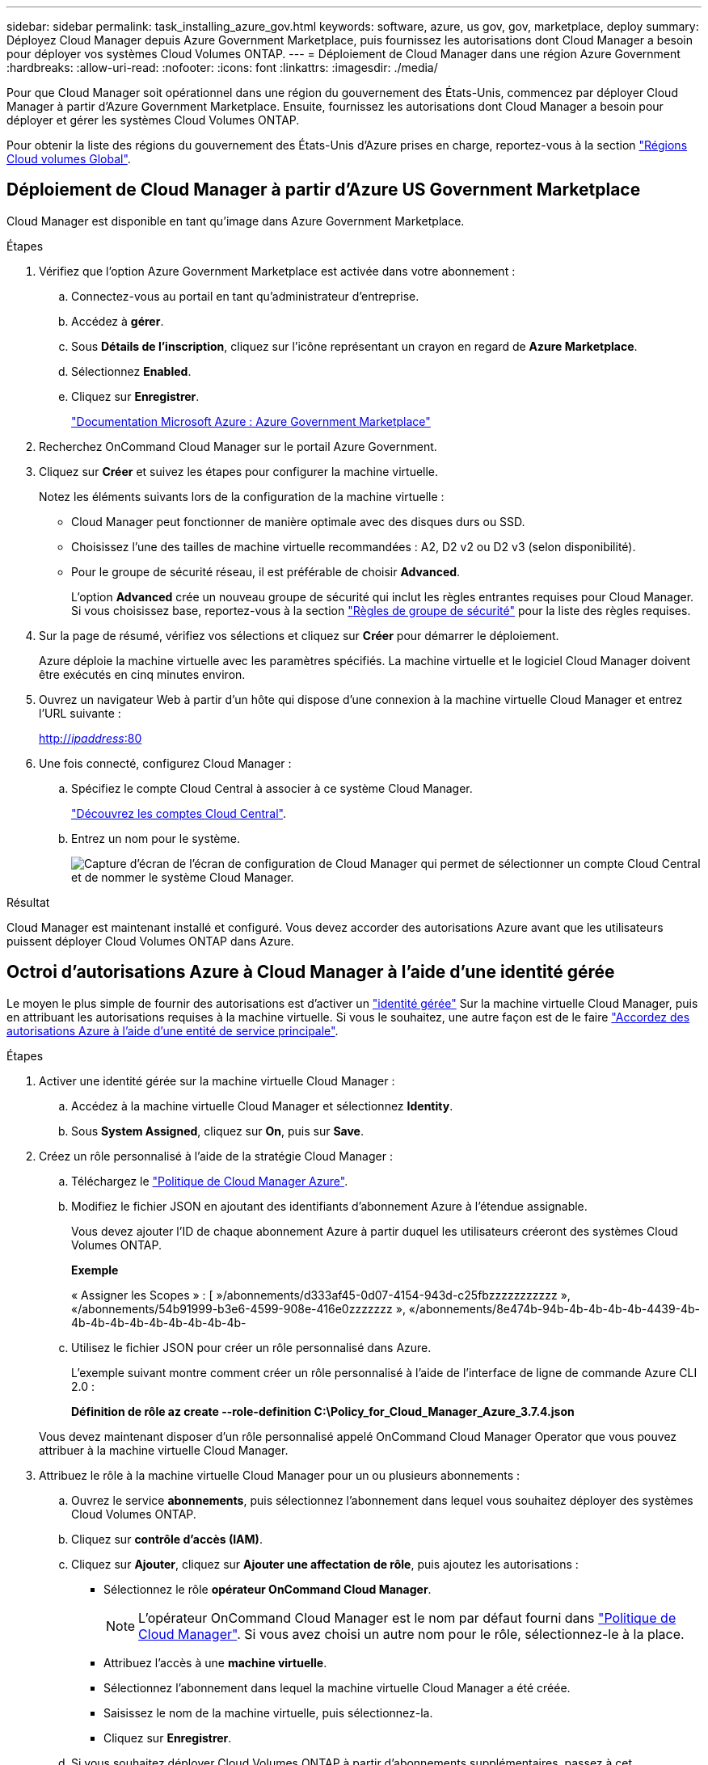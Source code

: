 ---
sidebar: sidebar 
permalink: task_installing_azure_gov.html 
keywords: software, azure, us gov, gov, marketplace, deploy 
summary: Déployez Cloud Manager depuis Azure Government Marketplace, puis fournissez les autorisations dont Cloud Manager a besoin pour déployer vos systèmes Cloud Volumes ONTAP. 
---
= Déploiement de Cloud Manager dans une région Azure Government
:hardbreaks:
:allow-uri-read: 
:nofooter: 
:icons: font
:linkattrs: 
:imagesdir: ./media/


[role="lead"]
Pour que Cloud Manager soit opérationnel dans une région du gouvernement des États-Unis, commencez par déployer Cloud Manager à partir d'Azure Government Marketplace. Ensuite, fournissez les autorisations dont Cloud Manager a besoin pour déployer et gérer les systèmes Cloud Volumes ONTAP.

Pour obtenir la liste des régions du gouvernement des États-Unis d'Azure prises en charge, reportez-vous à la section https://cloud.netapp.com/cloud-volumes-global-regions["Régions Cloud volumes Global"^].



== Déploiement de Cloud Manager à partir d'Azure US Government Marketplace

Cloud Manager est disponible en tant qu'image dans Azure Government Marketplace.

.Étapes
. Vérifiez que l'option Azure Government Marketplace est activée dans votre abonnement :
+
.. Connectez-vous au portail en tant qu'administrateur d'entreprise.
.. Accédez à *gérer*.
.. Sous *Détails de l'inscription*, cliquez sur l'icône représentant un crayon en regard de *Azure Marketplace*.
.. Sélectionnez *Enabled*.
.. Cliquez sur *Enregistrer*.
+
https://docs.microsoft.com/en-us/azure/azure-government/documentation-government-manage-marketplace["Documentation Microsoft Azure : Azure Government Marketplace"^]



. Recherchez OnCommand Cloud Manager sur le portail Azure Government.
. Cliquez sur *Créer* et suivez les étapes pour configurer la machine virtuelle.
+
Notez les éléments suivants lors de la configuration de la machine virtuelle :

+
** Cloud Manager peut fonctionner de manière optimale avec des disques durs ou SSD.
** Choisissez l'une des tailles de machine virtuelle recommandées : A2, D2 v2 ou D2 v3 (selon disponibilité).
** Pour le groupe de sécurité réseau, il est préférable de choisir *Advanced*.
+
L'option *Advanced* crée un nouveau groupe de sécurité qui inclut les règles entrantes requises pour Cloud Manager. Si vous choisissez base, reportez-vous à la section link:reference_security_groups_azure.html["Règles de groupe de sécurité"] pour la liste des règles requises.



. Sur la page de résumé, vérifiez vos sélections et cliquez sur *Créer* pour démarrer le déploiement.
+
Azure déploie la machine virtuelle avec les paramètres spécifiés. La machine virtuelle et le logiciel Cloud Manager doivent être exécutés en cinq minutes environ.

. Ouvrez un navigateur Web à partir d'un hôte qui dispose d'une connexion à la machine virtuelle Cloud Manager et entrez l'URL suivante :
+
http://_ipaddress_:80[]

. Une fois connecté, configurez Cloud Manager :
+
.. Spécifiez le compte Cloud Central à associer à ce système Cloud Manager.
+
link:concept_cloud_central_accounts.html["Découvrez les comptes Cloud Central"].

.. Entrez un nom pour le système.
+
image:screenshot_set_up_cloud_manager.gif["Capture d'écran de l'écran de configuration de Cloud Manager qui permet de sélectionner un compte Cloud Central et de nommer le système Cloud Manager."]





.Résultat
Cloud Manager est maintenant installé et configuré. Vous devez accorder des autorisations Azure avant que les utilisateurs puissent déployer Cloud Volumes ONTAP dans Azure.



== Octroi d'autorisations Azure à Cloud Manager à l'aide d'une identité gérée

Le moyen le plus simple de fournir des autorisations est d'activer un https://docs.microsoft.com/en-us/azure/active-directory/managed-identities-azure-resources/overview["identité gérée"^] Sur la machine virtuelle Cloud Manager, puis en attribuant les autorisations requises à la machine virtuelle. Si vous le souhaitez, une autre façon est de le faire link:task_adding_azure_accounts.html["Accordez des autorisations Azure à l'aide d'une entité de service principale"].

.Étapes
. Activer une identité gérée sur la machine virtuelle Cloud Manager :
+
.. Accédez à la machine virtuelle Cloud Manager et sélectionnez *Identity*.
.. Sous *System Assigned*, cliquez sur *On*, puis sur *Save*.


. Créez un rôle personnalisé à l'aide de la stratégie Cloud Manager :
+
.. Téléchargez le https://mysupport.netapp.com/cloudontap/iampolicies["Politique de Cloud Manager Azure"^].
.. Modifiez le fichier JSON en ajoutant des identifiants d'abonnement Azure à l'étendue assignable.
+
Vous devez ajouter l'ID de chaque abonnement Azure à partir duquel les utilisateurs créeront des systèmes Cloud Volumes ONTAP.

+
*Exemple*

+
« Assigner les Scopes » : [ »/abonnements/d333af45-0d07-4154-943d-c25fbzzzzzzzzzzz », «/abonnements/54b91999-b3e6-4599-908e-416e0zzzzzzz », «/abonnements/8e474b-94b-4b-4b-4b-4b-4439-4b-4b-4b-4b-4b-4b-4b-4b-4b-4b-

.. Utilisez le fichier JSON pour créer un rôle personnalisé dans Azure.
+
L'exemple suivant montre comment créer un rôle personnalisé à l'aide de l'interface de ligne de commande Azure CLI 2.0 :

+
*Définition de rôle az create --role-definition C:\Policy_for_Cloud_Manager_Azure_3.7.4.json*

+
Vous devez maintenant disposer d'un rôle personnalisé appelé OnCommand Cloud Manager Operator que vous pouvez attribuer à la machine virtuelle Cloud Manager.



. Attribuez le rôle à la machine virtuelle Cloud Manager pour un ou plusieurs abonnements :
+
.. Ouvrez le service *abonnements*, puis sélectionnez l'abonnement dans lequel vous souhaitez déployer des systèmes Cloud Volumes ONTAP.
.. Cliquez sur *contrôle d'accès (IAM)*.
.. Cliquez sur *Ajouter*, cliquez sur *Ajouter une affectation de rôle*, puis ajoutez les autorisations :
+
*** Sélectionnez le rôle *opérateur OnCommand Cloud Manager*.
+

NOTE: L'opérateur OnCommand Cloud Manager est le nom par défaut fourni dans https://mysupport.netapp.com/info/web/ECMP11022837.html["Politique de Cloud Manager"]. Si vous avez choisi un autre nom pour le rôle, sélectionnez-le à la place.

*** Attribuez l'accès à une *machine virtuelle*.
*** Sélectionnez l'abonnement dans lequel la machine virtuelle Cloud Manager a été créée.
*** Saisissez le nom de la machine virtuelle, puis sélectionnez-la.
*** Cliquez sur *Enregistrer*.


.. Si vous souhaitez déployer Cloud Volumes ONTAP à partir d'abonnements supplémentaires, passez à cet abonnement, puis répétez ces étapes.




.Résultat
Cloud Manager dispose désormais des autorisations dont il a besoin pour déployer et gérer Cloud Volumes ONTAP dans Azure.
